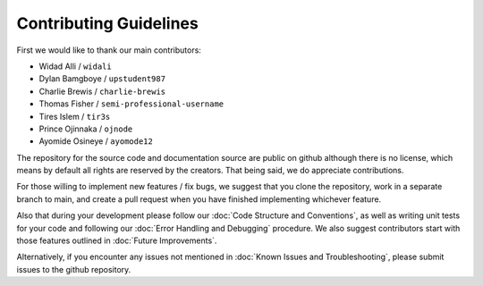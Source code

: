 Contributing Guidelines
=======================

First we would like to thank our main contributors:

- Widad Alli / ``widali``

- Dylan Bamgboye / ``upstudent987``

- Charlie Brewis / ``charlie-brewis``

- Thomas Fisher / ``semi-professional-username``

- Tires Islem / ``tir3s``

- Prince Ojinnaka / ``ojnode``

- Ayomide Osineye / ``ayomode12``

The repository for the source code and documentation source are public on github although there is no license, 
which means by default all rights are reserved by the creators. 
That being said, we do appreciate contributions.

For those willing to implement new features / fix bugs, we suggest that you clone the repository,
work in a separate branch to main, and create a pull request when you have finished implementing whichever feature.

Also that during your development please follow our :doc:`Code Structure and Conventions`,
as well as writing unit tests for your code and following our :doc:`Error Handling and Debugging` procedure.
We also suggest contributors start with those features outlined in :doc:`Future Improvements`.

Alternatively, if you encounter any issues not mentioned in :doc:`Known Issues and Troubleshooting`, 
please submit issues to the github repository. 